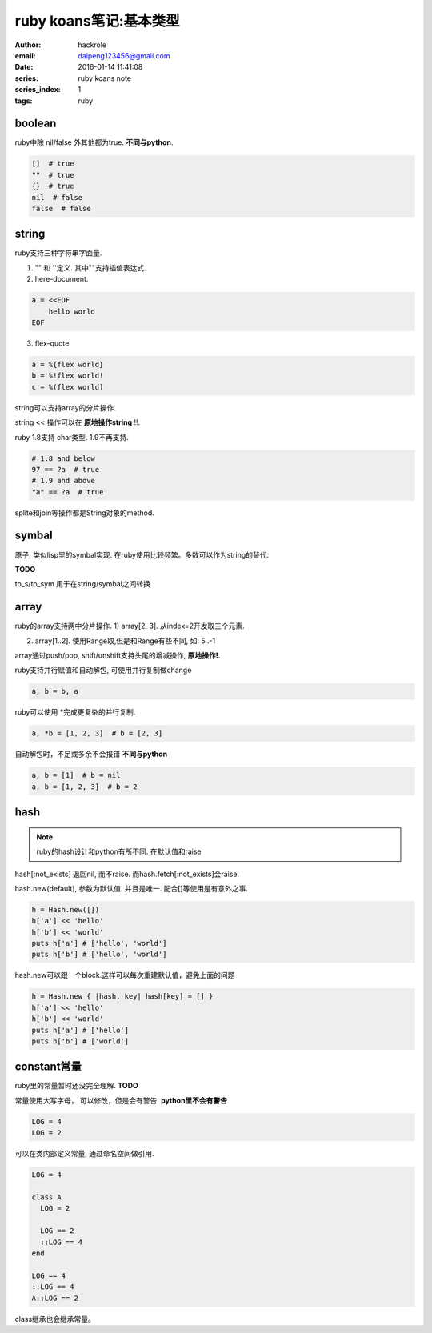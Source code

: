 ruby koans笔记:基本类型
=======================

:author: hackrole
:email: daipeng123456@gmail.com
:date: 2016-01-14 11:41:08
:series: ruby koans note
:series_index: 1
:tags: ruby

boolean
-------

ruby中除 nil/false 外其他都为true. **不同与python**.

.. code-block:: ruby

    []  # true
    ""  # true
    {}  # true
    nil  # false
    false  # false

string
------

ruby支持三种字符串字面量.

1) "" 和 ''定义. 其中""支持插值表达式.

2) here-document.

.. code-block:: ruby

    a = <<EOF
        hello world
    EOF

3) flex-quote.

.. code-block:: ruby

    a = %{flex world}
    b = %!flex world!
    c = %(flex world)

string可以支持array的分片操作.

string << 操作可以在 **原地操作string** !!.

ruby 1.8支持 char类型. 1.9不再支持.

.. code-block:: ruby

  # 1.8 and below
  97 == ?a  # true
  # 1.9 and above
  "a" == ?a  # true

splite和join等操作都是String对象的method.

symbal
------

原子, 类似lisp里的symbal实现. 在ruby使用比较频繁。多数可以作为string的替代.

**TODO**

to_s/to_sym 用于在string/symbal之间转换

array
-----

ruby的array支持两中分片操作.
1) array[2, 3]. 从index=2开发取三个元素.

2) array[1..2]. 使用Range取,但是和Range有些不同, 如: 5..-1

array通过push/pop, shift/unshift支持头尾的增减操作, **原地操作!**.

ruby支持并行赋值和自动解包, 可使用并行复制做change

.. code-block:: ruby

    a, b = b, a

ruby可以使用 \*完成更复杂的并行复制.

.. code-block:: ruby

    a, *b = [1, 2, 3]  # b = [2, 3]

自动解包时，不足或多余不会报错 **不同与python**

.. code-block:: ruby

    a, b = [1]  # b = nil
    a, b = [1, 2, 3]  # b = 2

hash
----

.. note::

  ruby的hash设计和python有所不同. 在默认值和raise

hash[:not_exists] 返回nil, 而不raise. 而hash.fetch[:not_exists]会raise.

hash.new(default), 参数为默认值. 并且是唯一. 配合[]等使用是有意外之事.

.. code-block:: ruby

    h = Hash.new([])
    h['a'] << 'hello'
    h['b'] << 'world'
    puts h['a'] # ['hello', 'world']
    puts h['b'] # ['hello', 'world']

hash.new可以跟一个block.这样可以每次重建默认值，避免上面的问题

.. code-block:: ruby

    h = Hash.new { |hash, key| hash[key] = [] }
    h['a'] << 'hello'
    h['b'] << 'world'
    puts h['a'] # ['hello']
    puts h['b'] # ['world']

constant常量
------------

ruby里的常量暂时还没完全理解. **TODO**

常量使用大写字母， 可以修改，但是会有警告. **python里不会有警告** 

.. code-block:: ruby

    LOG = 4
    LOG = 2

可以在类内部定义常量, 通过命名空间做引用.

.. code-block:: ruby

    LOG = 4

    class A
      LOG = 2

      LOG == 2
      ::LOG == 4
    end

    LOG == 4
    ::LOG == 4
    A::LOG == 2

class继承也会继承常量。
